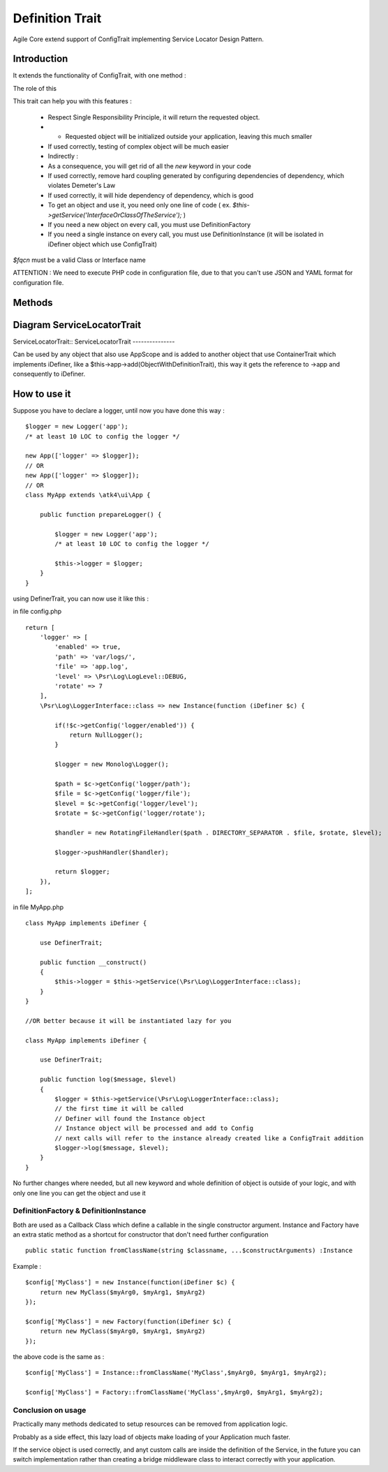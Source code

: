 =====================
Definition Trait
=====================

.. php:trait:: DefinitionTrait

Agile Core extend support of ConfigTrait implementing Service Locator Design Pattern.

Introduction
============

It extends the functionality of ConfigTrait, with one method :

.. php:method: getService(string $fqcn, $default_value = null)

The role of this

This trait can help you with this features :

 - Respect Single Responsibility Principle, it will return the requested object.
 - - Requested object will be initialized outside your application, leaving this much smaller
 - If used correctly, testing of complex object will be much easier
 - Indirectly :
 - As a consequence, you will get rid of all the *new* keyword in your code
 - If used correctly, remove hard coupling generated by configuring dependencies of dependency, which violates Demeter's Law
 - If used correctly, it will hide dependency of dependency, which is good
 - To get an object and use it, you need only one line of code ( ex. `$this->getService('InterfaceOrClassOfTheService');` )
 - If you need a new object on every call, you must use Definition\Factory
 - If you need a single instance on every call, you must use Definition\Instance (it will be isolated in iDefiner object which use ConfigTrait)


`$fqcn` must be a valid Class or Interface name

ATTENTION : We need to execute PHP code in configuration file,
due to that you can't use JSON and YAML format for configuration file.

Methods
=======

.. php:method:: getService(string $path, $default_object = null)

    Get Service as Instance or Factory from $config.

    `$fqcn` must be a valid Class or Interface name
    `$default_object` must be null or an instance of $fqcn


Diagram ServiceLocatorTrait
======================================

ServiceLocatorTrait::
ServiceLocatorTrait
---------------

.. image:: servicelocator-trait.png

Can be used by any object that also use AppScope and is added to another object
that use ContainerTrait which implements iDefiner, like a $this->app->add(ObjectWithDefinitionTrait),
this way it gets the reference to ->app and consequently to iDefiner.


How to use it
=============

Suppose you have to declare a logger, until now you have done this way : ::

    $logger = new Logger('app');
    /* at least 10 LOC to config the logger */

    new App(['logger' => $logger]);
    // OR
    new App(['logger' => $logger]);
    // OR
    class MyApp extends \atk4\ui\App {

        public function prepareLogger() {

            $logger = new Logger('app');
            /* at least 10 LOC to config the logger */

            $this->logger = $logger;
        }
    }


using DefinerTrait, you can now use it like this :

in file config.php ::

    return [
        'logger' => [
            'enabled' => true,
            'path' => 'var/logs/',
            'file' => 'app.log',
            'level' => \Psr\Log\LogLevel::DEBUG,
            'rotate' => 7
        ],
        \Psr\Log\LoggerInterface::class => new Instance(function (iDefiner $c) {

            if(!$c->getConfig('logger/enabled')) {
                return NullLogger();
            }

            $logger = new Monolog\Logger();

            $path = $c->getConfig('logger/path');
            $file = $c->getConfig('logger/file');
            $level = $c->getConfig('logger/level');
            $rotate = $c->getConfig('logger/rotate');

            $handler = new RotatingFileHandler($path . DIRECTORY_SEPARATOR . $file, $rotate, $level);

            $logger->pushHandler($handler);

            return $logger;
        }),
    ];


in file MyApp.php ::

    class MyApp implements iDefiner {

        use DefinerTrait;

        public function __construct()
        {
            $this->logger = $this->getService(\Psr\Log\LoggerInterface::class);
        }
    }

    //OR better because it will be instantiated lazy for you

    class MyApp implements iDefiner {

        use DefinerTrait;

        public function log($message, $level)
        {
            $logger = $this->getService(\Psr\Log\LoggerInterface::class);
            // the first time it will be called
            // Definer will found the Instance object
            // Instance object will be processed and add to Config
            // next calls will refer to the instance already created like a ConfigTrait addition
            $logger->log($message, $level);
        }
    }

No further changes where needed, but all new keyword and whole definition of object is outside of your logic,
and with only one line you can get the object and use it

Definition\Factory & Definition\Instance
----------------------------------------
Both are used as a Callback Class which define a callable in the single constructor argument.
Instance and Factory have an extra static method as a shortcut for constructor that don't need further configuration ::

    public static function fromClassName(string $classname, ...$constructArguments) :Instance

Example : ::

    $config['MyClass'] = new Instance(function(iDefiner $c) {
        return new MyClass($myArg0, $myArg1, $myArg2)
    });

    $config['MyClass'] = new Factory(function(iDefiner $c) {
        return new MyClass($myArg0, $myArg1, $myArg2)
    });

the above code is the same as : ::

    $config['MyClass'] = Instance::fromClassName('MyClass',$myArg0, $myArg1, $myArg2);

    $config['MyClass'] = Factory::fromClassName('MyClass',$myArg0, $myArg1, $myArg2);


Conclusion on usage
-------------------

Practically many methods dedicated to setup resources can be removed from application logic.

Probably as a side effect, this lazy load of objects make loading of your Application much faster.

If the service object is used correctly, and anyt custom calls are inside the definition of the Service,
in the future you can switch implementation rather than creating a bridge middleware class to interact correctly with your application.